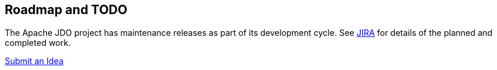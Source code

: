 [[index]]
{empty} +

:_basedir: 
:_imagesdir: images/
:notoc:
:nofooter:
:titlepage:
:grid: cols

== Roadmap and TODOanchor:Roadmap_and_TODO[]

The Apache JDO project has maintenance releases as part of its
development cycle. See
https://issues.apache.org/jira/secure/BrowseProject.jspa?id=10630[JIRA]
for details of the planned and completed work.

mailto:jdo-dev@db.apache.org?subject=New%20Feature%20Idea[Submit an
Idea]

